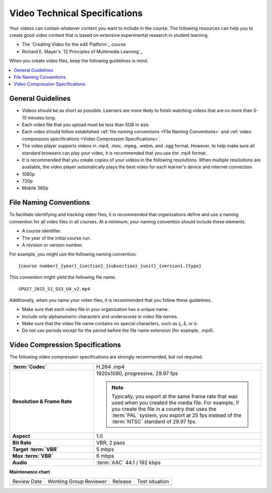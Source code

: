 .. _Video Technical Specifications:

###############################
Video Technical Specifications
###############################

.. tags:: educator, reference

Your videos can contain whatever content you want to include in the course. The
following resources can help you to create good video content that is based on
extensive experimental research in student learning.

* The `Creating Video for the edX Platform`_ course
* Richard E. Mayer's `12 Principles of Multimedia Learning`_

When you create video files, keep the following guidelines in mind.

.. contents::
 :local:
 :depth: 1

******************
General Guidelines
******************

* Videos should be as short as possible. Learners are more likely to finish
  watching videos that are no more than 5-10 minutes long.
* Each video file that you upload must be less than 5GB in size.
* Each video should follow established :ref:`file naming conventions <File
  Naming Conventions>` and :ref:`video compression specifications <Video
  Compression Specifications>`.
* The video player supports videos in .mp4, .mov, .mpeg, .webm, and .ogg
  format. However, to help make sure all standard browsers can play your video,
  it is recommended that you use the .mp4 format.
* It is recommended that you create copies of your videos in the
  following resolutions. When multiple resolutions are available, the video
  player automatically plays the best video for each learner's device and
  internet connection.

* 1080p
* 720p
* Mobile 360p

.. _File Naming Conventions:

***********************
File Naming Conventions
***********************

To facilitate identifying and tracking video files, it is recommended that
organizations define and use a naming convention for all video files in all
courses. At a minimum, your naming convention should include these elements.

* A course identifier.
* The year of the initial course run.
* A revision or version number.

For example, you might use the following naming convention.

::

  {course number}_{year}_{section}_{subsection}_{unit}_{version}.{type}

This convention might yield the following file name.

::

  SPU27_2015_S1_SS3_U4_v2.mp4

Additionally, when you name your video files, it is recommended that you follow
these guidelines.

* Make sure that each video file in your organization has a unique name.
* Include only alphanumeric characters and underscores in video file names.
* Make sure that the video file name contains no special characters, such as ç,
  å, or ó.
* Do not use periods except for the period before the file name extension (for
  example, .mp4).

.. _Video Compression Specifications:

********************************
Video Compression Specifications
********************************

The following video compression specifications are strongly recommended, but
not required.


.. list-table::
   :widths: 10 20
   :stub-columns: 1

   * - :term:`Codec`
     - H.264 .mp4
   * - Resolution & Frame Rate
     - 1920x1080, progressive, 29.97 fps

       .. note::
         Typically, you export at the same frame rate that was used when you
         created the media file. For example, if you create the file in a
         country that uses the :term:`PAL` system, you export at 25 fps
         instead of the :term:`NTSC` standard of 29.97 fps.

   * - Aspect
     - 1.0
   * - Bit Rate
     - VBR, 2 pass
   * - Target :term:`VBR`
     - 5 mbps
   * - Max :term:`VBR`
     - 6 mbps
   * - Audio
     - :term:`AAC` 44.1 / 192 kbps

.. seealso::

  :ref:`Guide to Course Video` (how-to)

  :ref:`Manage Video Components` (how-to)

  :ref:`Video Process Overview` (reference)

  :ref:`Troubleshoot Videos` (reference)

  :ref:`Add an In Video Quiz` (how-to)


**Maintenance chart**

+--------------+-------------------------------+----------------+--------------------------------+
| Review Date  | Working Group Reviewer        |   Release      |Test situation                  |
+--------------+-------------------------------+----------------+--------------------------------+
|              |                               |                |                                |
+--------------+-------------------------------+----------------+--------------------------------+
